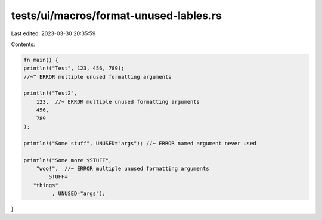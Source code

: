 tests/ui/macros/format-unused-lables.rs
=======================================

Last edited: 2023-03-30 20:35:59

Contents:

.. code-block:: rs

    fn main() {
    println!("Test", 123, 456, 789);
    //~^ ERROR multiple unused formatting arguments

    println!("Test2",
        123,  //~ ERROR multiple unused formatting arguments
        456,
        789
    );

    println!("Some stuff", UNUSED="args"); //~ ERROR named argument never used

    println!("Some more $STUFF",
        "woo!",  //~ ERROR multiple unused formatting arguments
            STUFF=
       "things"
             , UNUSED="args");
}



